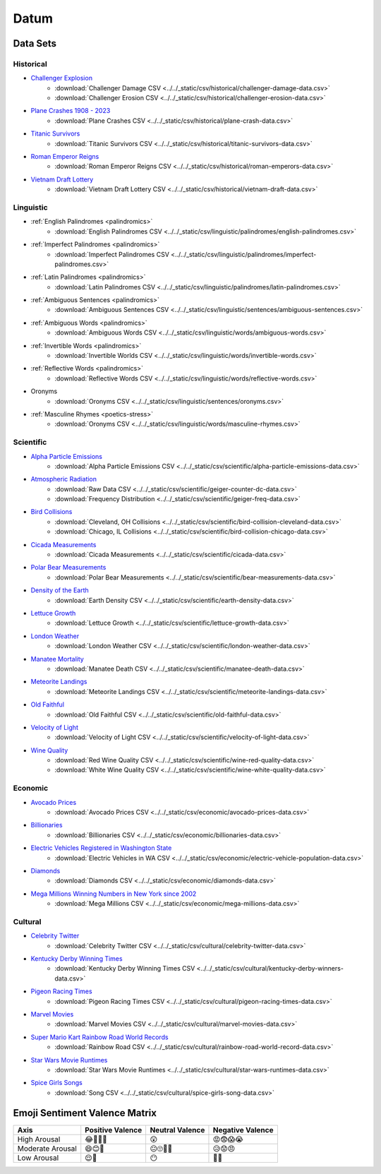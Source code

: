 .. _datum:

Datum
=====

.. _datasets:

---------
Data Sets
---------

.. _historical-datasets:

Historical
----------

- `Challenger Explosion <https://www.randomservices.org/random/data/Challenger.html>`_
    - :download:`Challenger Damage CSV <../../_static/csv/historical/challenger-damage-data.csv>`
    - :download:`Challenger Erosion CSV <../../_static/csv/historical/challenger-erosion-data.csv>`
- `Plane Crashes 1908 - 2023 <https://www.kaggle.com/datasets/jogwums/air-crashes-full-data-1908-2023>`_
	- :download:`Plane Crashes CSV <../../_static/csv/historical/plane-crash-data.csv>`
- `Titanic Survivors <https://www.kaggle.com/datasets/brendan45774/test-file>`_
    - :download:`Titanic Survivors CSV <../../_static/csv/historical/titanic-survivors-data.csv>`
- `Roman Emperor Reigns <https://historum.com/t/league-table-of-roman-emperors-by-length-of-reign.21418/>`_ 
    - :download:`Roman Emperor Reigns CSV <../../_static/csv/historical/roman-emperors-data.csv>`
- `Vietnam Draft Lottery <https://www.randomservices.org/random/data/Draft.html>`_
    - :download:`Vietnam Draft Lottery CSV <../../_static/csv/historical/vietnam-draft-data.csv>`

.. _linguistic-datasets:

Linguistic
----------

- :ref:`English Palindromes <palindromics>`
    - :download:`English Palindromes CSV <../../_static/csv/linguistic/palindromes/english-palindromes.csv>`
- :ref:`Imperfect Palindromes <palindromics>`
    - :download:`Imperfect Palindromes CSV <../../_static/csv/linguistic/palindromes/imperfect-palindromes.csv>`
- :ref:`Latin Palindromes <palindromics>`
    - :download:`Latin Palindromes CSV <../../_static/csv/linguistic/palindromes/latin-palindromes.csv>`
- :ref:`Ambiguous Sentences <palindromics>`
    - :download:`Ambiguous Sentences CSV <../../_static/csv/linguistic/sentences/ambiguous-sentences.csv>`
- :ref:`Ambiguous Words <palindromics>`
    - :download:`Ambiguous Words CSV <../../_static/csv/linguistic/words/ambiguous-words.csv>`
- :ref:`Invertible Words <palindromics>`
    - :download:`Invertible Worlds CSV <../../_static/csv/linguistic/words/invertible-words.csv>`
- :ref:`Reflective Words <palindromics>`
    - :download:`Reflective Words CSV <../../_static/csv/linguistic/words/reflective-words.csv>`
- Oronyms
    - :download:`Oronyms CSV <../../_static/csv/linguistic/sentences/oronyms.csv>`
- :ref:`Masculine Rhymes <poetics-stress>`
    - :download:`Oronyms CSV <../../_static/csv/linguistic/words/masculine-rhymes.csv>`

.. _scientific-datasets:

Scientific
----------

- `Alpha Particle Emissions <https://www.randomservices.org/random/data/Alpha.html>`_
    - :download:`Alpha Particle Emissions CSV <../../_static/csv/scientific/alpha-particle-emissions-data.csv>`
- `Atmospheric Radiation <https://www.gmcmap.com/index.asp>`_
    - :download:`Raw Data CSV <../../_static/csv/scientific/geiger-counter-dc-data.csv>`
    - :download:`Frequency Distribution <../../_static/csv/scientific/geiger-freq-data.csv>`
- `Bird Collisions <https://datadryad.org/stash/dataset/doi:10.5061/dryad.8rr0498>`_
    - :download:`Cleveland, OH Collisions <../../_static/csv/scientific/bird-collision-cleveland-data.csv>`
    - :download:`Chicago, IL Collisions <../../_static/csv/scientific/bird-collision-chicago-data.csv>`
- `Cicada Measurements <https://www.randomservices.org/random/data/Cicada.html>`_
    - :download:`Cicada Measurements <../../_static/csv/scientific/cicada-data.csv>`
- `Polar Bear Measurements <https://arcticdata.io/catalog/view/doi:10.5065/D60V89XD>`_
    - :download:`Polar Bear Measurements <../../_static/csv/scientific/bear-measurements-data.csv>`
- `Density of the Earth <https://www.randomservices.org/random/data/Cavendish.html>`_
    - :download:`Earth Density CSV <../../_static/csv/scientific/earth-density-data.csv>`
- `Lettuce Growth <https://www.kaggle.com/datasets/jjayfabor/lettuce-growth-days>`_
	- :download:`Lettuce Growth <../../_static/csv/scientific/lettuce-growth-data.csv>`
- `London Weather <https://www.kaggle.com/datasets/emmanuelfwerr/london-weather-data>`_
    - :download:`London Weather CSV <../../_static/csv/scientific/london-weather-data.csv>`
- `Manatee Mortality <https://myfwc.com/research/manatee/rescue-mortality-response/statistics/mortality/>`_
    - :download:`Manatee Death CSV <../../_static/csv/scientific/manatee-death-data.csv>`
- `Meteorite Landings <https://data.nasa.gov/Space-Science/Meteorite-Landings/gh4g-9sfh>`_
    - :download:`Meteorite Landings CSV <../../_static/csv/scientific/meteorite-landings-data.csv>`
- `Old Faithful <https://www.stat.cmu.edu/~larry/all-of-statistics/=data/faithful.dat>`_
    - :download:`Old Faithful CSV <../../_static/csv/scientific/old-faithful-data.csv>`
- `Velocity of Light <https://www.randomservices.org/random/data/Michelson.html>`_
    - :download:`Velocity of Light CSV <../../_static/csv/scientific/velocity-of-light-data.csv>`
- `Wine Quality <http://www.vinhoverde.pt/en/>`_
	- :download:`Red Wine Quality CSV <../../_static/csv/scientific/wine-red-quality-data.csv>`
	- :download:`White Wine Quality CSV <../../_static/csv/scientific/wine-white-quality-data.csv>`

.. _economic-datasets:

Economic
--------

- `Avocado Prices <https://www.kaggle.com/datasets/neuromusic/avocado-prices>`_
    - :download:`Avocado Prices CSV <../../_static/csv/economic/avocado-prices-data.csv>`
- `Billionaries <https://www.kaggle.com/datasets/surajjha101/forbes-billionaires-data-preprocessed>`_
    - :download:`Billionaries CSV <../../_static/csv/economic/billionaries-data.csv>`
- `Electric Vehicles Registered in Washington State <https://catalog.data.gov/dataset/electric-vehicle-population-data>`_
    - :download:`Electric Vehicles in WA CSV <../../_static/csv/economic/electric-vehicle-population-data.csv>`
- `Diamonds <https://www.kaggle.com/datasets/shivam2503/diamonds>`_
    - :download:`Diamonds CSV <../../_static/csv/economic/diamonds-data.csv>`
- `Mega Millions Winning Numbers in New York since 2002 <https://catalog.data.gov/dataset/lottery-mega-millions-winning-numbers-beginning-2002>`_
	- :download:`Mega Millions CSV <../../_static/csv/economic/mega-millions-data.csv>`

.. _cultural-datasets:

Cultural
--------

- `Celebrity Twitter <https://www.kaggle.com/datasets/ahmedshahriarsakib/top-1000-twitter-celebrity-tweets-embeddings>`_
    - :download:`Celebrity Twitter CSV <../../_static/csv/cultural/celebrity-twitter-data.csv>`
- `Kentucky Derby Winning Times <https://www.kaggle.com/datasets/danbraswell/kentucky-derby-winners-18752022?resource=download>`_
    - :download:`Kentucky Derby Winning Times CSV <../../_static/csv/cultural/kentucky-derby-winners-data.csv>`
- `Pigeon Racing Times <https://github.com/joanby/python-ml-course/blob/master/datasets/pigeon-race/pigeon-racing.csv>`_
    - :download:`Pigeon Racing Times CSV <../../_static/csv/cultural/pigeon-racing-times-data.csv>`
- `Marvel Movies <https://www.kaggle.com/datasets/joebeachcapital/marvel-movies>`_
    - :download:`Marvel Movies CSV <../../_static/csv/cultural/marvel-movies-data.csv>`
- `Super Mario Kart Rainbow Road World Records <https://mkwrs.com/smk/display.php?track=Rainbow%20Road>`_
	- :download:`Rainbow Road CSV <../../_static/csv/cultural/rainbow-road-world-record-data.csv>`
- `Star Wars Movie Runtimes <https://elara.chinchalinchin.com>`_
	- :download:`Star Wars Movie Runtimes <../../_static/csv/cultural/star-wars-runtimes-data.csv>`
- `Spice Girls Songs <https://github.com/jacquietran/spice_girls_data/tree/main>`_
	- :download:`Song CSV <../../_static/csv/cultural/spice-girls-song-data.csv>`

.. _emoji-sentitment-valence-matrix:

------------------------------
Emoji Sentiment Valence Matrix
------------------------------

.. list-table:: 
  :header-rows: 1

  * - Axis
    - Positive Valence
    - Neutral Valence
    - Negative Valence
  * - High Arousal
    - 😂🤩🥳🥰
    - 😲
    - 😡😨😱😭
  * - Moderate Arousal
    - 😄😊🤗
    - 😐🙄🤨🤔
    - 😥😟😠
  * - Low Arousal
    - 😌🙂
    - 😶
    - 🙁😔